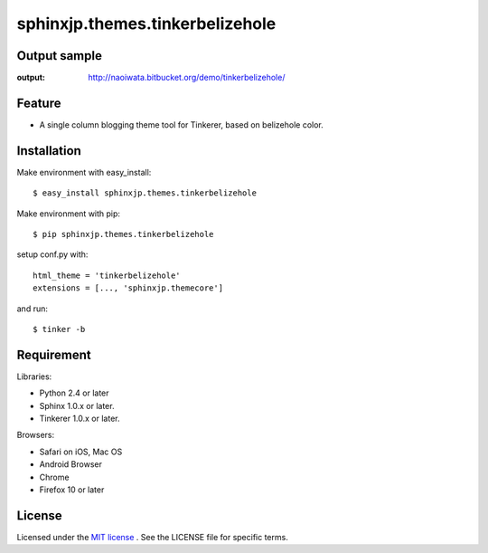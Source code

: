 =================================
 sphinxjp.themes.tinkerbelizehole
=================================

Output sample
=============
:output: http://naoiwata.bitbucket.org/demo/tinkerbelizehole/


Feature
=======

* A single column blogging theme tool for Tinkerer, based on belizehole color.

Installation
============
Make environment with easy_install::

   $ easy_install sphinxjp.themes.tinkerbelizehole


Make environment with pip::

   $ pip sphinxjp.themes.tinkerbelizehole


setup conf.py with::

   html_theme = 'tinkerbelizehole'
   extensions = [..., 'sphinxjp.themecore']


and run::

   $ tinker -b


Requirement
===========
Libraries:

* Python 2.4 or later
* Sphinx 1.0.x or later.
* Tinkerer 1.0.x or later.


Browsers:

* Safari on iOS, Mac OS
* Android Browser
* Chrome
* Firefox 10 or later


License
=======
Licensed under the `MIT license <http://www.opensource.org/licenses/mit-license.php>`_ .
See the LICENSE file for specific terms.


.. END
